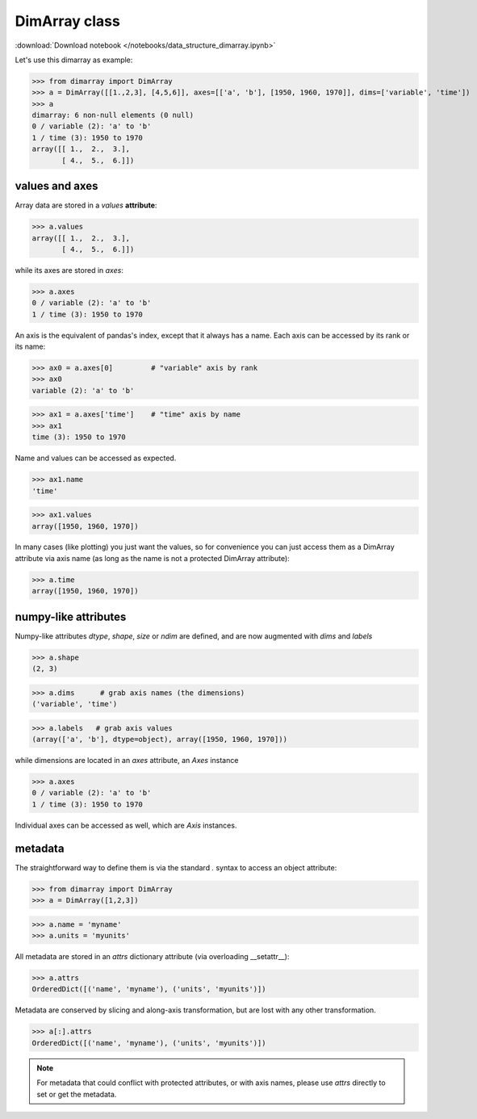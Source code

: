 .. This file was generated automatically from the ipython notebook:
.. notebooks/data_structure_dimarray.ipynb
.. To modify this file, edit the source notebook and execute "make rst"

.. _page_data_structure_dimarray:


.. _DimArray_class:

DimArray class
--------------
:download:`Download notebook </notebooks/data_structure_dimarray.ipynb>` 


Let's use this dimarray as example:

>>> from dimarray import DimArray
>>> a = DimArray([[1.,2,3], [4,5,6]], axes=[['a', 'b'], [1950, 1960, 1970]], dims=['variable', 'time'])
>>> a
dimarray: 6 non-null elements (0 null)
0 / variable (2): 'a' to 'b'
1 / time (3): 1950 to 1970
array([[ 1.,  2.,  3.],
       [ 4.,  5.,  6.]])

.. _values_and_axes:

values and axes
^^^^^^^^^^^^^^^

Array data are stored in a `values` **attribute**:

>>> a.values
array([[ 1.,  2.,  3.],
       [ 4.,  5.,  6.]])

while its axes are stored in `axes`:

>>> a.axes
0 / variable (2): 'a' to 'b'
1 / time (3): 1950 to 1970

An axis is the equivalent of pandas's index, except that it always has a name. Each axis can be accessed by its rank or its name:

>>> ax0 = a.axes[0]         # "variable" axis by rank 
>>> ax0
variable (2): 'a' to 'b'

>>> ax1 = a.axes['time']    # "time" axis by name
>>> ax1
time (3): 1950 to 1970

Name and values can be accessed as expected.

>>> ax1.name
'time'

>>> ax1.values
array([1950, 1960, 1970])

In many cases (like plotting) you just want the values, so for convenience you can just access them as a DimArray attribute via axis name (as long as the name is not a protected DimArray attribute):

>>> a.time
array([1950, 1960, 1970])

.. _numpy-like_attributes:

numpy-like attributes
^^^^^^^^^^^^^^^^^^^^^

Numpy-like attributes `dtype`, `shape`, `size` or `ndim` are defined, and are now augmented with `dims` and `labels`

>>> a.shape
(2, 3)

>>> a.dims      # grab axis names (the dimensions)
('variable', 'time')

>>> a.labels   # grab axis values
(array(['a', 'b'], dtype=object), array([1950, 1960, 1970]))

while dimensions are located in an `axes` attribute, an `Axes` instance

>>> a.axes
0 / variable (2): 'a' to 'b'
1 / time (3): 1950 to 1970

Individual axes can be accessed as well, which are `Axis` instances.

.. _metadata:

metadata
^^^^^^^^

The straightforward way to define them is via the standard `.` syntax to access an object attribute:

>>> from dimarray import DimArray
>>> a = DimArray([1,2,3])


>>> a.name = 'myname'
>>> a.units = 'myunits'


All metadata are stored in an `attrs` dictionary attribute (via overloading __setattr__):

>>> a.attrs
OrderedDict([('name', 'myname'), ('units', 'myunits')])

Metadata are conserved by slicing and along-axis transformation, but are lost with any other transformation.

>>> a[:].attrs
OrderedDict([('name', 'myname'), ('units', 'myunits')])

.. note:: For metadata that could conflict with protected attributes, or with axis names, please use `attrs` directly to set or get the metadata.